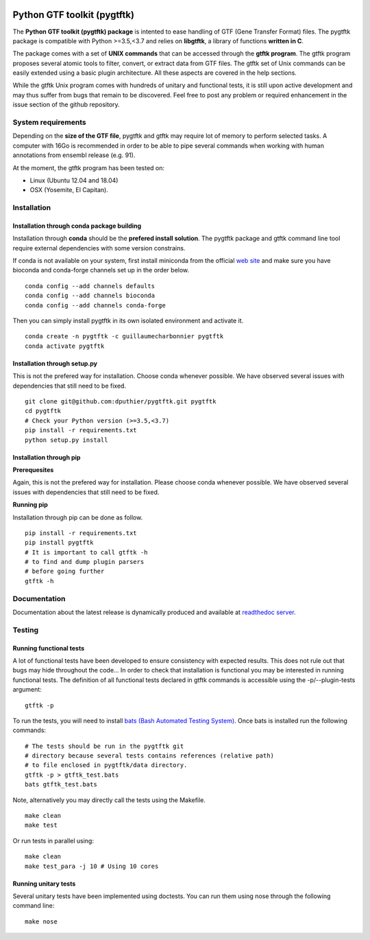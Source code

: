 .. image:: https://img.shields.io/github/license/mashape/apistatus.svg
    :alt: Licence
    :target: https://github.com/dputhier/pygtftk


.. image:: https://badge.fury.io/py/pygtftk.svg
    :alt: PyPI
    :target: https://badge.fury.io/py/pygtftk

.. image::  https://img.shields.io/badge/contributions-welcome-brightgreen.svg
    :alt: GitHub
    :target: https://github.com/dputhier/pygtftk

.. image:: https://readthedocs.org/projects/pygtftk/badge/?version=master
    :alt: Documentation Status
    :target: https://pygtftk.readthedocs.io/en/master/

.. image:: https://travis-ci.org/dputhier/pygtftk.svg?branch=master
    :target: https://travis-ci.org/dputhier/pygtftk

.. image:: https://img.shields.io/github/repo-size/badges/shields.svg
    :target: https://travis-ci.org/dputhier/pygtftk

.. image:: https://img.shields.io/conda/dn/:channel/:package.svg
    :target: https://github.com/dputhier/pygtftk



.. highlight-language: shell



Python GTF toolkit (pygtftk)
=============================


The **Python GTF toolkit (pygtftk) package** is intented to ease handling of GTF (Gene Transfer Format) files. The pygtftk package is compatible with Python  >=3.5,<3.7 and relies on **libgtftk**, a library of functions **written in C**.

The package comes with a set of **UNIX commands** that can be accessed through the **gtftk  program**. The gtftk program proposes several atomic tools to filter, convert, or extract data from GTF files. The gtftk set of Unix commands can be easily extended using a basic plugin architecture. All these aspects are covered in the help sections.

While the gtftk Unix program comes with hundreds of unitary and functional tests, it is still upon  active development and may thus suffer from bugs that remain to be discovered. Feel free to post any problem or required enhancement in the issue section of the github repository. 

System requirements
--------------------

Depending on the **size of the GTF file**, pygtftk and gtftk may require lot of memory to perform selected tasks. A computer with 16Go is recommended in order to be able to pipe several commands when working with human annotations from ensembl release (e.g. 91).

At the moment, the gtftk program has been tested on:

- Linux (Ubuntu 12.04 and 18.04)
- OSX (Yosemite, El Capitan).


Installation
-------------

Installation through conda package building
~~~~~~~~~~~~~~~~~~~~~~~~~~~~~~~~~~~~~~~~~~~~

Installation through **conda** should be the **prefered install solution**. The pygtftk package and gtftk command line tool require external dependencies with some version constrains.

If conda is not available on your system, first install miniconda from the official `web site <http://conda.pydata.org/miniconda.html>`_ and make sure you have bioconda and conda-forge channels set up in the order below. ::

    conda config --add channels defaults
    conda config --add channels bioconda
    conda config --add channels conda-forge

Then you can simply install pygtftk in its own isolated environment and activate it. ::

    conda create -n pygtftk -c guillaumecharbonnier pygtftk
    conda activate pygtftk


Installation through setup.py
~~~~~~~~~~~~~~~~~~~~~~~~~~~~~

This is not the prefered way for installation. Choose conda whenever possible. We have observed several issues with dependencies that still need to be fixed. ::

    git clone git@github.com:dputhier/pygtftk.git pygtftk
    cd pygtftk
    # Check your Python version (>=3.5,<3.7)
    pip install -r requirements.txt
    python setup.py install


Installation through pip
~~~~~~~~~~~~~~~~~~~~~~~~~~~~

**Prerequesites**

 
Again, this is not the prefered way for installation. Please choose conda whenever possible. We have observed several issues with dependencies that still need to be fixed.

**Running pip**


Installation through pip can be done as follow. ::

    pip install -r requirements.txt
    pip install pygtftk
    # It is important to call gtftk -h
    # to find and dump plugin parsers
    # before going further
    gtftk -h     



Documentation
--------------

Documentation about the latest release is dynamically produced and available at `readthedoc server <https://pygtftk.readthedocs.io/en/master/>`_.

Testing
--------

Running functional tests
~~~~~~~~~~~~~~~~~~~~~~~~~~~~

A lot of functional tests have been developed to ensure consistency with expected results. This does not rule out that bugs may hide throughout the code... In order to check that installation is functional you may be interested in running functional tests. The definition of all functional tests declared in  gtftk commands is accessible using the -p/--plugin-tests argument: ::

    gtftk -p


To run the tests, you will need to install `bats (Bash Automated Testing System) <https://github.com/sstephenson/bats>`_. Once bats is installed run the following commands: ::

    # The tests should be run in the pygtftk git
    # directory because several tests contains references (relative path)
    # to file enclosed in pygtftk/data directory.
    gtftk -p > gtftk_test.bats
    bats gtftk_test.bats


Note, alternatively you may directly call the tests using the Makefile. ::

    make clean
    make test


Or run tests in parallel using: ::

    make clean
    make test_para -j 10 # Using 10 cores

        

Running unitary tests
~~~~~~~~~~~~~~~~~~~~~~~~~~~~

Several unitary tests have been implemented using doctests. You can run them using nose through the following command line: ::

    make nose


